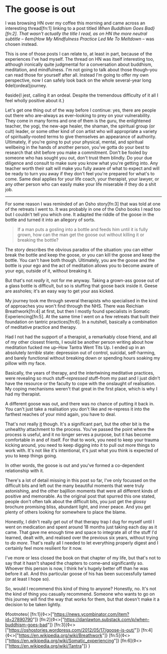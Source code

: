 * The goose is out

:PROPERTIES:
:CREATED: [2021-07-20]
:PUBLISHED: t
:CATEGORY: personal
:END:

I was browsing HN over my coffee this morning and came across an interesting thread[fn:1] linking to a post titled /When Buddhism Goes Bad}[fn:2]. That wasn't actually the title I read, as on HN the more neutral subtitle -- ◊em{How My Mindfulness Practice Led Me To Meltdown/ -- was chosen instead.

This is one of those posts I can relate to, at least in part, because of the experiences I've had myself. The thread on HN was itself interesting too, although ironically quite judgmental for a conversation about buddhism, meditation, and mindfulness. I'm not going to talk about those though--you can read those for yourself after all. Instead I'm going to offer my own perspective, now I can safely look back on the whole several-year long ◊del{ordeal}journey.

◊aside{I jest, calling it an ordeal. Despite the tremendous difficulty of it all I feel wholly positive about it.}

Let's get one thing out of the way before I continue: yes, there are people out there who are--always as ever--looking to prey on your vulnerability. They come in many forms and one of them is the guru, the enlightened teacher, the yogi, the new-age healer, the shaman, the spiritual group (or cult) leader, or some other kind of con artist who will appropriate a variety of spiritually-rooted terms to give themselves an appearance of authority. Ultimately, if you're going to put your physical, mental, and spiritual wellbeing in the hands of another person, you've gotta do your best to research that shit before you make a commitment. Don't be fooled by someone who has sought you out, don't trust them blindly. Do your due diligence and consult to make sure you know what you're getting into. Any teacher worth their salt will make you fully aware of what to expect and will be ready to turn you away if they don't feel you're prepared for what's to come. Same deal applies for your life coach, your therapist, your lawyer, or any other person who can easily make your life miserable if they do a shit job.

-----

For some reason I was reminded of an Osho story[fn:3] that was told at one of the retreats I went to. It was probably in one of the Osho books I read too but I couldn't tell you which one. It adapted the riddle of the goose in the bottle and turned it into an allegory of sorts.

#+begin_quote
If a man puts a gosling into a bottle and feeds him until it is fully grown, how can the man get the goose out without killing it or breaking the bottle?
#+end_quote

The story describes the obvious paradox of the situation: you can either break the bottle and keep the goose, or you can kill the goose and keep the bottle. You can't have both though. Ultimately, you are the goose and the bottle is your ego and the act of meditation allows you to become aware of your ego, outside of it, without breaking it.

But that's not /really/ it, not for me anyway. Taking a grown-ass goose out of a glass bottle is difficult, but so is stuffing that goose back inside it. Geese are assholes; it's an easy way to get your ass kicked.

My journey took me through several therapists who specialised in the kind of approaches you won't find through the NHS. There was Reichian Breathwork[fn:4] at first, but then I mostly found specialists in Somatic Experiencing[fn:5]. At the same time I went on a few retreats that built their foundation on tantric practices[fn:6]. In a nutshell, basically a combination of meditative practice and therapy.

Had I not had the support of a therapist, a remarkably close friend, and all of my other closest frients, I would be another person writing about how meditation fucked me up--How Tantra Went Tits Up. I ended up in an absolutely /terrible/ state: depression out of control, suicidal, self-harming, and barely functional without breaking down or spending hours soaking my pillow with my face.

Basically, the years of therapy, and the intertwining meditative practices, were revealing so much stuff--/repressed/ stuff--from my past and I just didn't have the resource or the faculty to cope with the onslaught of realisation. My coping mechanisms weren't that great in the first place, which is why I had my therapist.

A different goose was out, and there was no chance of putting it back in. You can't just take a realisation you don't like and re-repress it into the farthest reaches of your mind again, you have to deal.

That's not really _it_ though. It's a significant part, but the other bit is the unhealthy attachment to the process. You've passed the point where the process is useful, and it no longer serves a purpose, but it has become comfortable in and of itself. For that to work, you need to keep your trauma kicking around, you need to keep digging into it to pull out more things to work with. It's not like it's intentional, it's just what you think is expected of you to keep things going. 

In other words, the goose is out and you've formed a co-dependent relationship with it.

There's a lot of detail missing in this post so far, I've only focussed on the difficult bits and left out the many beautiful moments that were truly astonishing, and the other bajillion moments that were all different kinds of positive and memorable. As the original post that spurred this one stated, people don't often talk about the difficult bits, you just get the glossy brochure promising bliss, abundant light, and inner peace. And you get plenty of others looking for somewhere to place the blame.

Honestly, I didn't really get out of that therapy trap I dug for myself until I went on medication and spent around 18 months just taking each day as it came. That gave me enough time and space to integrate all of the stuff I'd learned, dealt with, and realised over the previous six years, without trying to /do more/. That's really all I needed to let everything properly digest and I certainly feel more resilient for it now.

I've more or less closed the book on that chapter of my life, but that's not to say that it hasn't shaped the chapters to come--and significantly so. Whoever this person is now, I think he's hugely better off than he was before it all. And this particular goose of his has been successfully tamed (or at least I hope so).

So, would I recommend this kind of thing to anyone? Honestly, no. It's not the kind of thing you casually recommend. Someone who wants to go on this journey will find the way that works for them, but that doesn't make it a decision to be taken lightly.

◊footnotes{
  [fn:1]{◊<>["https://news.ycombinator.com/item?id=27890790"]}
  [fn:2]{◊<>["https://danlawton.substack.com/p/when-buddhism-goes-bad"]}
  [fn:3]{◊<>["https://oshostories.wordpress.com/2012/05/17/goose-is-out/"]}
  [fn:4]{◊<>["https://en.wikipedia.org/wiki/Breathwork"]}
  [fn:5]{◊<>["https://en.wikipedia.org/wiki/Somatic_experiencing"]}
  [fn:6]{◊<>["https://en.wikipedia.org/wiki/Tantra"]}
}
